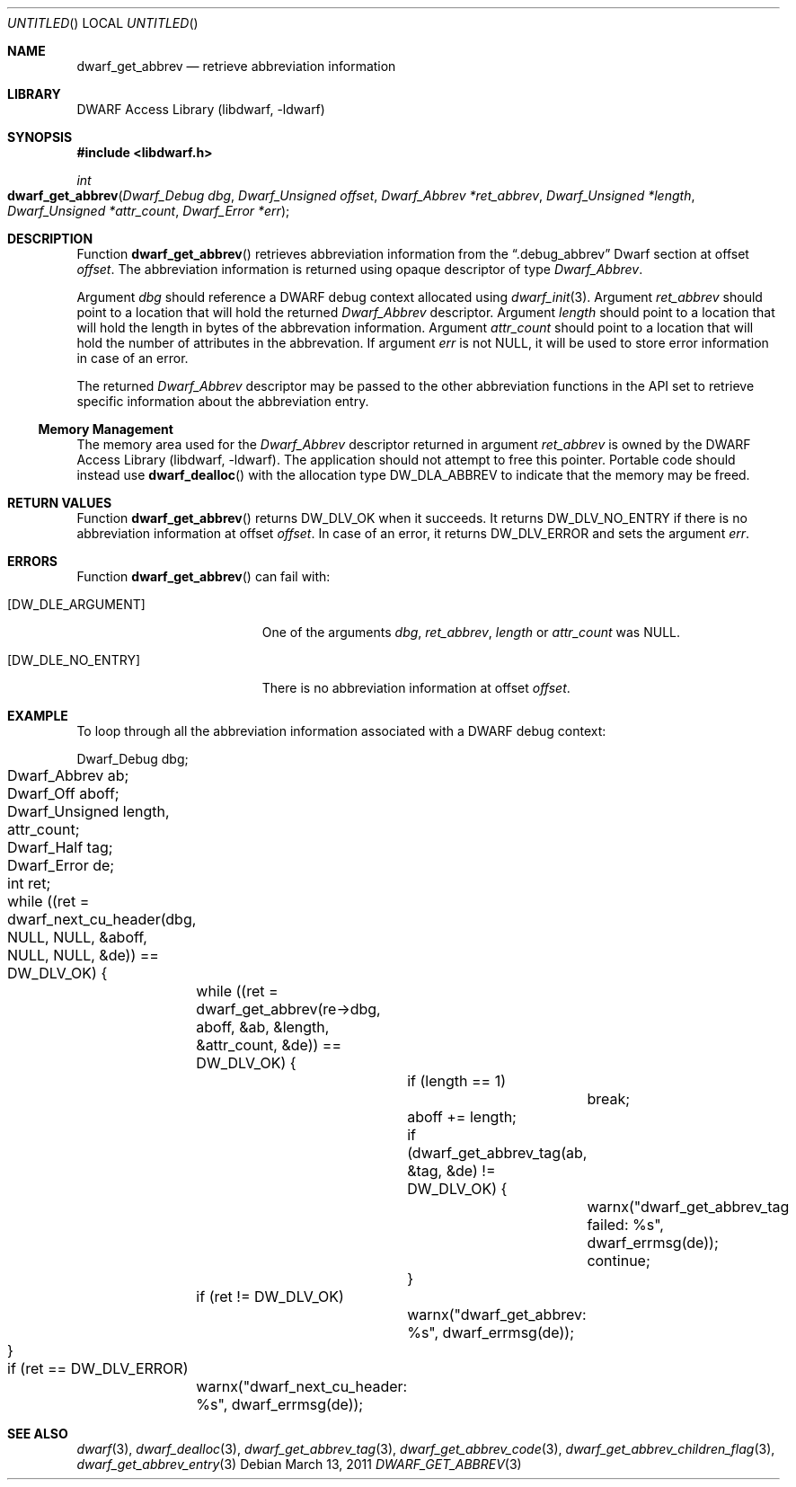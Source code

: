 .\" Copyright (c) 2011 Kai Wang
.\" All rights reserved.
.\"
.\" Redistribution and use in source and binary forms, with or without
.\" modification, are permitted provided that the following conditions
.\" are met:
.\" 1. Redistributions of source code must retain the above copyright
.\"    notice, this list of conditions and the following disclaimer.
.\" 2. Redistributions in binary form must reproduce the above copyright
.\"    notice, this list of conditions and the following disclaimer in the
.\"    documentation and/or other materials provided with the distribution.
.\"
.\" THIS SOFTWARE IS PROVIDED BY THE AUTHOR AND CONTRIBUTORS ``AS IS'' AND
.\" ANY EXPRESS OR IMPLIED WARRANTIES, INCLUDING, BUT NOT LIMITED TO, THE
.\" IMPLIED WARRANTIES OF MERCHANTABILITY AND FITNESS FOR A PARTICULAR PURPOSE
.\" ARE DISCLAIMED.  IN NO EVENT SHALL THE AUTHOR OR CONTRIBUTORS BE LIABLE
.\" FOR ANY DIRECT, INDIRECT, INCIDENTAL, SPECIAL, EXEMPLARY, OR CONSEQUENTIAL
.\" DAMAGES (INCLUDING, BUT NOT LIMITED TO, PROCUREMENT OF SUBSTITUTE GOODS
.\" OR SERVICES; LOSS OF USE, DATA, OR PROFITS; OR BUSINESS INTERRUPTION)
.\" HOWEVER CAUSED AND ON ANY THEORY OF LIABILITY, WHETHER IN CONTRACT, STRICT
.\" LIABILITY, OR TORT (INCLUDING NEGLIGENCE OR OTHERWISE) ARISING IN ANY WAY
.\" OUT OF THE USE OF THIS SOFTWARE, EVEN IF ADVISED OF THE POSSIBILITY OF
.\" SUCH DAMAGE.
.\"
.\" $Id$
.\"
.Dd March 13, 2011
.Os
.Dt DWARF_GET_ABBREV 3
.Sh NAME
.Nm dwarf_get_abbrev
.Nd retrieve abbreviation information
.Sh LIBRARY
.Lb libdwarf
.Sh SYNOPSIS
.In libdwarf.h
.Ft int
.Fo dwarf_get_abbrev
.Fa "Dwarf_Debug dbg"
.Fa "Dwarf_Unsigned offset"
.Fa "Dwarf_Abbrev *ret_abbrev"
.Fa "Dwarf_Unsigned *length"
.Fa "Dwarf_Unsigned *attr_count"
.Fa "Dwarf_Error *err"
.Fc
.Sh DESCRIPTION
Function
.Fn dwarf_get_abbrev
retrieves abbreviation information from the
.Dq ".debug_abbrev"
Dwarf section at offset
.Ar offset .
The abbreviation information is returned using opaque descriptor
of type
.Vt Dwarf_Abbrev .
.Pp
Argument
.Ar dbg
should reference a DWARF debug context allocated using
.Xr dwarf_init 3 .
Argument
.Ar ret_abbrev
should point to a location that will hold the returned
.Vt Dwarf_Abbrev
descriptor.
Argument
.Ar length
should point to a location that will hold the length in bytes
of the abbrevation information.
Argument
.Ar attr_count
should point to a location that will hold the number of attributes
in the abbrevation.
If argument
.Ar err
is not NULL, it will be used to store error information in case of an
error.
.Pp
The returned
.Vt Dwarf_Abbrev
descriptor may be passed to the other abbreviation functions in the
API set to retrieve specific information about the abbreviation entry.
.Ss Memory Management
The memory area used for the
.Vt Dwarf_Abbrev
descriptor returned in argument
.Ar ret_abbrev
is owned by the
.Lb libdwarf .
The application should not attempt to free this pointer.
Portable code should instead use
.Fn dwarf_dealloc
with the allocation type
.Dv DW_DLA_ABBREV
to indicate that the memory may be freed.
.Sh RETURN VALUES
Function
.Fn dwarf_get_abbrev
returns
.Dv DW_DLV_OK
when it succeeds.
It returns
.Dv DW_DLV_NO_ENTRY
if there is no abbreviation information at offset
.Ar offset .
In case of an error, it returns
.Dv DW_DLV_ERROR
and sets the argument
.Ar err .
.Sh ERRORS
Function
.Fn dwarf_get_abbrev
can fail with:
.Bl -tag -width ".Bq Er DW_DLE_NO_ENTRY"
.It Bq Er DW_DLE_ARGUMENT
One of the arguments
.Ar dbg ,
.Ar ret_abbrev ,
.Ar length
or
.Ar attr_count
was NULL.
.It Bq Er DW_DLE_NO_ENTRY
There is no abbreviation information at offset
.Ar offset .
.El
.Sh EXAMPLE
To loop through all the abbreviation information associated with
a DWARF debug context:
.Bd -literal
	Dwarf_Debug dbg;
	Dwarf_Abbrev ab;
	Dwarf_Off aboff;
	Dwarf_Unsigned length, attr_count;
	Dwarf_Half tag;
	Dwarf_Error de;
	int ret;
	
	while ((ret = dwarf_next_cu_header(dbg, NULL, NULL, &aboff,
	    NULL, NULL, &de)) ==  DW_DLV_OK) {
		while ((ret = dwarf_get_abbrev(re->dbg, aboff, &ab, &length,
		    &attr_count, &de)) == DW_DLV_OK) {
			if (length == 1)
				break;
			aboff += length;
			if (dwarf_get_abbrev_tag(ab, &tag, &de) != DW_DLV_OK) {
				warnx("dwarf_get_abbrev_tag failed: %s",
				    dwarf_errmsg(de));
				continue;
			}
		if (ret != DW_DLV_OK)
			warnx("dwarf_get_abbrev: %s", dwarf_errmsg(de));
	}
	if (ret == DW_DLV_ERROR)
		warnx("dwarf_next_cu_header: %s", dwarf_errmsg(de));
.Ed
.Sh SEE ALSO
.Xr dwarf 3 ,
.Xr dwarf_dealloc 3 ,
.Xr dwarf_get_abbrev_tag 3 ,
.Xr dwarf_get_abbrev_code 3 ,
.Xr dwarf_get_abbrev_children_flag 3 ,
.Xr dwarf_get_abbrev_entry 3
